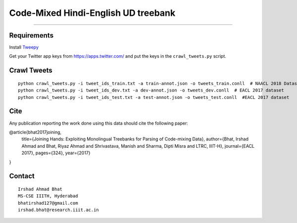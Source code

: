 Code-Mixed Hindi-English UD treebank
====================================

----

Requirements
^^^^^^^^^^^^

Install `Tweepy`_

.. _`Tweepy`: https://github.com/tweepy/tweepy

Get your Twitter app keys from https://apps.twitter.com/ and put the keys in the ``crawl_tweets.py`` script.


Crawl Tweets
^^^^^^^^^^^^

::

    python crawl_tweets.py -i tweet_ids_train.txt -a train-annot.json -o tweets_train.conll  # NAACL 2018 Dataset
    python crawl_tweets.py -i tweet_ids_dev.txt -a dev-annot.json -o tweets_dev.conll  # EACL 2017 dataset
    python crawl_tweets.py -i tweet_ids_test.txt -a test-annot.json -o tweets_test.conll  #EACL 2017 dataset


Cite
^^^^

Any publication reporting the work done using this data should cite the following paper:

@article{bhat2017joining,
  title={Joining Hands: Exploiting Monolingual Treebanks for Parsing of Code-mixing Data},
  author={Bhat, Irshad Ahmad and Bhat, Riyaz Ahmad and Shrivastava, Manish and Sharma, Dipti Misra and LTRC, IIIT-H},
  journal={EACL 2017},
  pages={324},
  year={2017}
}

Contact
^^^^^^^

::

    Irshad Ahmad Bhat
    MS-CSE IIITH, Hyderabad
    bhatirshad127@gmail.com
    irshad.bhat@research.iiit.ac.in
